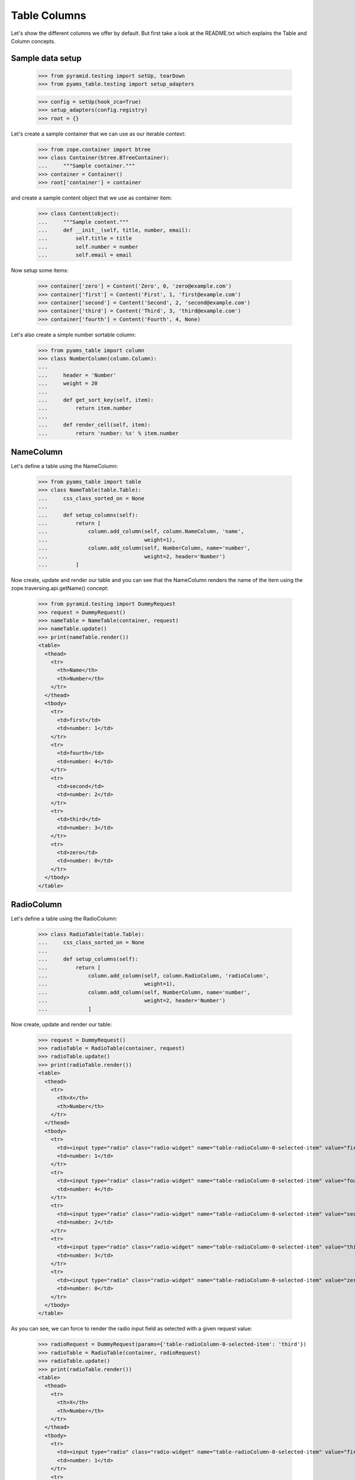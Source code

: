 =============
Table Columns
=============

Let's show the different columns we offer by default. But first take a look at
the README.txt which explains the Table and Column concepts.


Sample data setup
-----------------

  >>> from pyramid.testing import setUp, tearDown
  >>> from pyams_table.testing import setup_adapters

  >>> config = setUp(hook_zca=True)
  >>> setup_adapters(config.registry)
  >>> root = {}

Let's create a sample container that we can use as our iterable context:

  >>> from zope.container import btree
  >>> class Container(btree.BTreeContainer):
  ...     """Sample container."""
  >>> container = Container()
  >>> root['container'] = container

and create a sample content object that we use as container item:

  >>> class Content(object):
  ...     """Sample content."""
  ...     def __init__(self, title, number, email):
  ...         self.title = title
  ...         self.number = number
  ...         self.email = email

Now setup some items:

  >>> container['zero'] = Content('Zero', 0, 'zero@example.com')
  >>> container['first'] = Content('First', 1, 'first@example.com')
  >>> container['second'] = Content('Second', 2, 'second@example.com')
  >>> container['third'] = Content('Third', 3, 'third@example.com')
  >>> container['fourth'] = Content('Fourth', 4, None)

Let's also create a simple number sortable column:

  >>> from pyams_table import column
  >>> class NumberColumn(column.Column):
  ...
  ...     header = 'Number'
  ...     weight = 20
  ...
  ...     def get_sort_key(self, item):
  ...         return item.number
  ...
  ...     def render_cell(self, item):
  ...         return 'number: %s' % item.number


NameColumn
----------

Let's define a table using the NameColumn:

  >>> from pyams_table import table
  >>> class NameTable(table.Table):
  ...     css_class_sorted_on = None
  ...
  ...     def setup_columns(self):
  ...         return [
  ...             column.add_column(self, column.NameColumn, 'name',
  ...                               weight=1),
  ...             column.add_column(self, NumberColumn, name='number',
  ...                               weight=2, header='Number')
  ...         ]

Now create, update and render our table and you can see that the NameColumn
renders the name of the item using the zope.traversing.api.getName() concept:

  >>> from pyramid.testing import DummyRequest
  >>> request = DummyRequest()
  >>> nameTable = NameTable(container, request)
  >>> nameTable.update()
  >>> print(nameTable.render())
  <table>
    <thead>
      <tr>
        <th>Name</th>
        <th>Number</th>
      </tr>
    </thead>
    <tbody>
      <tr>
        <td>first</td>
        <td>number: 1</td>
      </tr>
      <tr>
        <td>fourth</td>
        <td>number: 4</td>
      </tr>
      <tr>
        <td>second</td>
        <td>number: 2</td>
      </tr>
      <tr>
        <td>third</td>
        <td>number: 3</td>
      </tr>
      <tr>
        <td>zero</td>
        <td>number: 0</td>
      </tr>
    </tbody>
  </table>


RadioColumn
-----------

Let's define a table using the RadioColumn:

  >>> class RadioTable(table.Table):
  ...     css_class_sorted_on = None
  ...
  ...     def setup_columns(self):
  ...         return [
  ...             column.add_column(self, column.RadioColumn, 'radioColumn',
  ...                               weight=1),
  ...             column.add_column(self, NumberColumn, name='number',
  ...                               weight=2, header='Number')
  ...             ]

Now create, update and render our table:

  >>> request = DummyRequest()
  >>> radioTable = RadioTable(container, request)
  >>> radioTable.update()
  >>> print(radioTable.render())
  <table>
    <thead>
      <tr>
        <th>X</th>
        <th>Number</th>
      </tr>
    </thead>
    <tbody>
      <tr>
        <td><input type="radio" class="radio-widget" name="table-radioColumn-0-selected-item" value="first"  /></td>
        <td>number: 1</td>
      </tr>
      <tr>
        <td><input type="radio" class="radio-widget" name="table-radioColumn-0-selected-item" value="fourth"  /></td>
        <td>number: 4</td>
      </tr>
      <tr>
        <td><input type="radio" class="radio-widget" name="table-radioColumn-0-selected-item" value="second"  /></td>
        <td>number: 2</td>
      </tr>
      <tr>
        <td><input type="radio" class="radio-widget" name="table-radioColumn-0-selected-item" value="third"  /></td>
        <td>number: 3</td>
      </tr>
      <tr>
        <td><input type="radio" class="radio-widget" name="table-radioColumn-0-selected-item" value="zero"  /></td>
        <td>number: 0</td>
      </tr>
    </tbody>
  </table>

As you can see, we can force to render the radio input field as selected with a
given request value:

  >>> radioRequest = DummyRequest(params={'table-radioColumn-0-selected-item': 'third'})
  >>> radioTable = RadioTable(container, radioRequest)
  >>> radioTable.update()
  >>> print(radioTable.render())
  <table>
    <thead>
      <tr>
        <th>X</th>
        <th>Number</th>
      </tr>
    </thead>
    <tbody>
      <tr>
        <td><input type="radio" class="radio-widget" name="table-radioColumn-0-selected-item" value="first"  /></td>
        <td>number: 1</td>
      </tr>
      <tr>
        <td><input type="radio" class="radio-widget" name="table-radioColumn-0-selected-item" value="fourth"  /></td>
        <td>number: 4</td>
      </tr>
      <tr>
        <td><input type="radio" class="radio-widget" name="table-radioColumn-0-selected-item" value="second"  /></td>
        <td>number: 2</td>
      </tr>
      <tr>
        <td><input type="radio" class="radio-widget" name="table-radioColumn-0-selected-item" value="third" checked="checked" /></td>
        <td>number: 3</td>
      </tr>
      <tr>
        <td><input type="radio" class="radio-widget" name="table-radioColumn-0-selected-item" value="zero"  /></td>
        <td>number: 0</td>
      </tr>
    </tbody>
  </table>


CheckBoxColumn
--------------

Let's define a table using the RadioColumn:

  >>> class CheckBoxTable(table.Table):
  ...     css_class_sorted_on = None
  ...
  ...     def setup_columns(self):
  ...         return [
  ...             column.add_column(self, column.CheckBoxColumn, 'checkBoxColumn',
  ...                               weight=1),
  ...             column.add_column(self, NumberColumn, name='number',
  ...                               weight=2, header='Number')
  ...             ]

Now create, update and render our table:


  >>> request = DummyRequest()
  >>> checkBoxTable = CheckBoxTable(container, request)
  >>> checkBoxTable.update()
  >>> print(checkBoxTable.render())
  <table>
    <thead>
      <tr>
        <th>X</th>
        <th>Number</th>
      </tr>
    </thead>
    <tbody>
      <tr>
        <td><input type="checkbox" class="checkbox-widget" name="table-checkBoxColumn-0-selected-items" value="first"  /></td>
        <td>number: 1</td>
      </tr>
      <tr>
        <td><input type="checkbox" class="checkbox-widget" name="table-checkBoxColumn-0-selected-items" value="fourth"  /></td>
        <td>number: 4</td>
      </tr>
      <tr>
        <td><input type="checkbox" class="checkbox-widget" name="table-checkBoxColumn-0-selected-items" value="second"  /></td>
        <td>number: 2</td>
      </tr>
      <tr>
        <td><input type="checkbox" class="checkbox-widget" name="table-checkBoxColumn-0-selected-items" value="third"  /></td>
        <td>number: 3</td>
      </tr>
      <tr>
        <td><input type="checkbox" class="checkbox-widget" name="table-checkBoxColumn-0-selected-items" value="zero"  /></td>
        <td>number: 0</td>
      </tr>
    </tbody>
  </table>

And again you can set force to render the checkbox input field as selected with
a given request value:

  >>> checkBoxRequest = DummyRequest(params={'table-checkBoxColumn-0-selected-items':
  ...                                        ['first', 'third']})
  >>> checkBoxTable = CheckBoxTable(container, checkBoxRequest)
  >>> checkBoxTable.update()
  >>> print(checkBoxTable.render())
  <table>
    <thead>
      <tr>
        <th>X</th>
        <th>Number</th>
      </tr>
    </thead>
    <tbody>
      <tr>
        <td><input type="checkbox" class="checkbox-widget" name="table-checkBoxColumn-0-selected-items" value="first" checked="checked" /></td>
        <td>number: 1</td>
      </tr>
      <tr>
        <td><input type="checkbox" class="checkbox-widget" name="table-checkBoxColumn-0-selected-items" value="fourth"  /></td>
        <td>number: 4</td>
      </tr>
      <tr>
        <td><input type="checkbox" class="checkbox-widget" name="table-checkBoxColumn-0-selected-items" value="second"  /></td>
        <td>number: 2</td>
      </tr>
      <tr>
        <td><input type="checkbox" class="checkbox-widget" name="table-checkBoxColumn-0-selected-items" value="third" checked="checked" /></td>
        <td>number: 3</td>
      </tr>
      <tr>
        <td><input type="checkbox" class="checkbox-widget" name="table-checkBoxColumn-0-selected-items" value="zero"  /></td>
        <td>number: 0</td>
      </tr>
    </tbody>
  </table>

If you select a row, you can also give them an additional CSS style. This could
be used in combination with alternating ``even`` and ``odd`` styles:

  >>> checkBoxRequest = DummyRequest(params={'table-checkBoxColumn-0-selected-items':
  ...                                        ['first', 'third']})
  >>> checkBoxTable = CheckBoxTable(container, checkBoxRequest)
  >>> checkBoxTable.css_classes = {'tr': 'tr'}
  >>> checkBoxTable.css_class_selected = 'selected'
  >>> checkBoxTable.css_class_even = 'even'
  >>> checkBoxTable.css_class_odd = 'odd'
  >>> checkBoxTable.update()
  >>> print(checkBoxTable.render())
  <table>
    <thead>
      <tr class="tr">
        <th>X</th>
        <th>Number</th>
      </tr>
    </thead>
    <tbody>
      <tr class="selected even tr">
        <td><input type="checkbox" class="checkbox-widget" name="table-checkBoxColumn-0-selected-items" value="first" checked="checked" /></td>
        <td>number: 1</td>
      </tr>
      <tr class="odd tr">
        <td><input type="checkbox" class="checkbox-widget" name="table-checkBoxColumn-0-selected-items" value="fourth"  /></td>
        <td>number: 4</td>
      </tr>
      <tr class="even tr">
        <td><input type="checkbox" class="checkbox-widget" name="table-checkBoxColumn-0-selected-items" value="second"  /></td>
        <td>number: 2</td>
      </tr>
      <tr class="selected odd tr">
        <td><input type="checkbox" class="checkbox-widget" name="table-checkBoxColumn-0-selected-items" value="third" checked="checked" /></td>
        <td>number: 3</td>
      </tr>
      <tr class="even tr">
        <td><input type="checkbox" class="checkbox-widget" name="table-checkBoxColumn-0-selected-items" value="zero"  /></td>
        <td>number: 0</td>
      </tr>
    </tbody>
  </table>

Let's test the ``css_class_selected`` without any other css class:

  >>> checkBoxRequest = DummyRequest(params={'table-checkBoxColumn-0-selected-items':
  ...                                        ['first', 'third']})
  >>> checkBoxTable = CheckBoxTable(container, checkBoxRequest)
  >>> checkBoxTable.css_class_selected = u'selected'
  >>> checkBoxTable.update()
  >>> print(checkBoxTable.render())
  <table>
    <thead>
      <tr>
        <th>X</th>
        <th>Number</th>
      </tr>
    </thead>
    <tbody>
      <tr class="selected">
        <td><input type="checkbox" class="checkbox-widget" name="table-checkBoxColumn-0-selected-items" value="first" checked="checked" /></td>
        <td>number: 1</td>
      </tr>
      <tr>
        <td><input type="checkbox" class="checkbox-widget" name="table-checkBoxColumn-0-selected-items" value="fourth"  /></td>
        <td>number: 4</td>
      </tr>
      <tr>
        <td><input type="checkbox" class="checkbox-widget" name="table-checkBoxColumn-0-selected-items" value="second"  /></td>
        <td>number: 2</td>
      </tr>
      <tr class="selected">
        <td><input type="checkbox" class="checkbox-widget" name="table-checkBoxColumn-0-selected-items" value="third" checked="checked" /></td>
        <td>number: 3</td>
      </tr>
      <tr>
        <td><input type="checkbox" class="checkbox-widget" name="table-checkBoxColumn-0-selected-items" value="zero"  /></td>
        <td>number: 0</td>
      </tr>
    </tbody>
  </table>


CreatedColumn
-------------

Let's define a table using the CreatedColumn:

  >>> class CreatedColumnTable(table.Table):
  ...     css_class_sorted_on = None
  ...
  ...     def setup_columns(self):
  ...         return [
  ...             column.add_column(self, column.CreatedColumn, u'createdColumn',
  ...                               weight=1),
  ...         ]

Now create, update and render our table. Note, we use a Dublin Core stub
adapter which only returns ``01/01/01 01:01`` as created date:

  >>> request = DummyRequest()
  >>> createdColumnTable = CreatedColumnTable(container, request)
  >>> createdColumnTable.update()
  >>> print(createdColumnTable.render())
  <table>
    <thead>
      <tr>
        <th>Created</th>
      </tr>
    </thead>
    <tbody>
      <tr>
        <td>on 01/01/2001 at 01:01</td>
      </tr>
      <tr>
        <td>on 01/01/2001 at 01:01</td>
      </tr>
      <tr>
        <td>on 01/01/2001 at 01:01</td>
      </tr>
      <tr>
        <td>on 01/01/2001 at 01:01</td>
      </tr>
      <tr>
        <td>on 01/01/2001 at 01:01</td>
      </tr>
    </tbody>
  </table>


ModifiedColumn
--------------

Let's define a table using the ModifiedColumn and a custom format string:

  >>> from pyams_utils.date import SH_DATETIME_FORMAT
  >>> class ModifiedColumnTable(table.Table):
  ...     css_class_sorted_on = None
  ...
  ...     def setup_columns(self):
  ...         return [
  ...             column.add_column(self, column.ModifiedColumn,
  ...                               'modifiedColumn', weight=1,
  ...                               format_string=SH_DATETIME_FORMAT),
  ...         ]

Now create, update and render our table. Note, we use a Dublin Core stub
adapter which only returns ``02/02/02 02:02`` as modified date:

  >>> request = DummyRequest()
  >>> modifiedColumnTable = ModifiedColumnTable(container, request)
  >>> modifiedColumnTable.update()
  >>> print(modifiedColumnTable.render())
  <table>
    <thead>
      <tr>
        <th>Modified</th>
      </tr>
    </thead>
    <tbody>
      <tr>
        <td>02/02/2002 - 02:02</td>
      </tr>
      <tr>
        <td>02/02/2002 - 02:02</td>
      </tr>
      <tr>
        <td>02/02/2002 - 02:02</td>
      </tr>
      <tr>
        <td>02/02/2002 - 02:02</td>
      </tr>
      <tr>
        <td>02/02/2002 - 02:02</td>
      </tr>
    </tbody>
  </table>


GetAttrColumn
-------------

The ``GetAttrColumn`` column is a handy column that retrieves the value from
the item by attribute access.
It also provides a ``default_value`` in case an exception happens.

  >>> class GetTitleColumn(column.GetAttrColumn):
  ...
  ...     attr_name = 'title'
  ...     default_value = 'missing'

  >>> class GetAttrColumnTable(table.Table):
  ...     css_class_sorted_on = None
  ...
  ...     def setup_columns(self):
  ...         return [
  ...             column.add_column(self, GetTitleColumn, 'title'),
  ...         ]

Render and update the table:

  >>> request = DummyRequest()
  >>> getAttrColumnTable = GetAttrColumnTable(container, request)
  >>> getAttrColumnTable.update()
  >>> print(getAttrColumnTable.render())
  <table>
    <thead>
      <tr>
        <th></th>
      </tr>
    </thead>
    <tbody>
      <tr>
        <td>First</td>
      </tr>
      <tr>
        <td>Fourth</td>
      </tr>
      <tr>
        <td>Second</td>
      </tr>
      <tr>
        <td>Third</td>
      </tr>
      <tr>
        <td>Zero</td>
      </tr>
    </tbody>
  </table>

If we use a non-existing Attribute, we do not raise an AttributeError, we will
get the default value:

  >>> class UndefinedAttributeColumn(column.GetAttrColumn):
  ...
  ...     attr_name = 'undefined'
  ...     default_value = 'missing'

  >>> class GetAttrColumnTable(table.Table):
  ...     css_class_sorted_on = None
  ...
  ...     def setup_columns(self):
  ...         return [
  ...             column.add_column(self, UndefinedAttributeColumn, 'missing'),
  ...         ]

Render and update the table:

  >>> request = DummyRequest()
  >>> getAttrColumnTable = GetAttrColumnTable(container, request)
  >>> getAttrColumnTable.update()
  >>> print(getAttrColumnTable.render())
  <table>
    <thead>
      <tr>
        <th></th>
      </tr>
    </thead>
    <tbody>
      <tr>
        <td>missing</td>
      </tr>
      <tr>
        <td>missing</td>
      </tr>
      <tr>
        <td>missing</td>
      </tr>
      <tr>
        <td>missing</td>
      </tr>
      <tr>
        <td>missing</td>
      </tr>
    </tbody>
  </table>

A missing ``attr_name`` in ``GetAttrColumn`` would also end in return the
``default_value``:

  >>> class BadAttributeColumn(column.GetAttrColumn):
  ...
  ...     default_value = u'missing'

  >>> firstItem = container[u'first']
  >>> simpleTable = table.Table(container, request)
  >>> badColumn = column.add_column(simpleTable, BadAttributeColumn, u'bad')
  >>> badColumn.render_cell(firstItem)
  'missing'

If we try to access a protected attribute the object raises an ``Unauthorized``.
In this case we also return the default_value. Let's setup an object which
raises such an error if we access the title:

  >>> from zope.security.interfaces import Unauthorized
  >>> class ProtectedItem(object):
  ...
  ...     @property
  ...     def forbidden(self):
  ...         raise Unauthorized('forbidden')

Setup and test the item:

  >>> protectedItem = ProtectedItem()
  >>> protectedItem.forbidden
  Traceback (most recent call last):
  ...
  zope.security.interfaces.Unauthorized: forbidden

Now define a column:

  >>> class ForbiddenAttributeColumn(column.GetAttrColumn):
  ...
  ...     attr_name = 'forbidden'
  ...     default_value = u'missing'

And test the attribute access:

  >>> simpleTable = table.Table(container, request)
  >>> badColumn = column.add_column(simpleTable, ForbiddenAttributeColumn, u'x')
  >>> badColumn.render_cell(protectedItem)
  'missing'


I18nGetAttrColumn
-----------------

The ``I18nGetAttrColumn`` column can be used to get a translated value of the item:

    >>> from pyams_table import _
    >>> class I18nGetAttrColumn(column.I18nGetAttrColumn):
    ...     def get_value(self, obj):
    ...         return _("I18n value")

    >>> i18nTable = table.Table(container, request)
    >>> i18nColumn = column.add_column(i18nTable, I18nGetAttrColumn, 'i18n')
    >>> i18nColumn.render_cell(protectedItem)
    'I18n value'


GetItemColumn
-------------

The ``GetItemColumn`` column is a handy column that retrieves the value from
the item by index or key access. That means the item can be a tuple, list, dict
or anything that implements that.
It also provides a ``default_value`` in case an exception happens.

Dict-ish
........

  >>> sampleDictData = [
  ...     dict(name='foo', value=1),
  ...     dict(name='bar', value=7),
  ...     dict(name='moo', value=42),]

  >>> class GetDictColumnTable(table.Table):
  ...     css_class_sorted_on = None
  ...
  ...     def setup_columns(self):
  ...         return [
  ...             column.add_column(self, column.GetItemColumn, 'name',
  ...                               header='Name',
  ...                               idx='name', default_value='missing'),
  ...             column.add_column(self, column.GetItemColumn, 'value',
  ...                               header='Value',
  ...                               idx='value', default_value='missing'),
  ...             ]
  ...     @property
  ...     def values(self):
  ...         return sampleDictData

Render and update the table:

  >>> request = DummyRequest()
  >>> getDictColumnTable = GetDictColumnTable(sampleDictData, request)
  >>> getDictColumnTable.update()
  >>> print(getDictColumnTable.render())
  <table>
    <thead>
      <tr>
        <th>Name</th>
        <th>Value</th>
      </tr>
    </thead>
    <tbody>
      <tr>
        <td>bar</td>
        <td>7</td>
      </tr>
      <tr>
        <td>foo</td>
        <td>1</td>
      </tr>
      <tr>
        <td>moo</td>
        <td>42</td>
      </tr>
    </tbody>
  </table>

If we use a non-existing index/key, we do not raise an exception, we will
get the default value:

  >>> class GetDictColumnTable(table.Table):
  ...     css_class_sorted_on = None
  ...
  ...     def setup_columns(self):
  ...         return [
  ...             column.add_column(self, column.GetItemColumn, 'name',
  ...                               idx='not-existing', default_value='missing'),
  ...             ]
  ...     @property
  ...     def values(self):
  ...         return sampleDictData

Render and update the table:

  >>> request = DummyRequest()
  >>> getDictColumnTable = GetDictColumnTable(container, request)
  >>> getDictColumnTable.update()
  >>> print(getDictColumnTable.render())
  <table>
    <thead>
      <tr>
        <th></th>
      </tr>
    </thead>
    <tbody>
      <tr>
        <td>missing</td>
      </tr>
      <tr>
        <td>missing</td>
      </tr>
      <tr>
        <td>missing</td>
      </tr>
    </tbody>
  </table>

A missing ``idx`` in ``GetItemColumn`` would also end in return the
``default_value``:

  >>> class BadIdxColumn(column.GetItemColumn):
  ...
  ...     default_value = 'missing'

  >>> firstItem = sampleDictData[0]
  >>> simpleTable = table.Table(sampleDictData, request)
  >>> badColumn = column.add_column(simpleTable, BadIdxColumn, u'bad')
  >>> badColumn.render_cell(firstItem)
  'missing'

Tuple/List-ish
...............

  >>> sampleTupleData = [
  ...     (50, 'bar'),
  ...     (42, 'cent'),
  ...     (7, 'bild'),]

  >>> class GetTupleColumnTable(table.Table):
  ...     css_class_sorted_on = None
  ...
  ...     def setup_columns(self):
  ...         return [
  ...             column.add_column(self, column.GetItemColumn, u'name',
  ...                              header='Name',
  ...                              idx=1, default_value='missing'),
  ...             column.add_column(self, column.GetItemColumn, 'value',
  ...                              header=u'Value',
  ...                              idx=0, default_value='missing'),
  ...             ]
  ...     @property
  ...     def values(self):
  ...         return sampleTupleData

Render and update the table:

  >>> request = DummyRequest()
  >>> getTupleColumnTable = GetTupleColumnTable(sampleTupleData, request)
  >>> getTupleColumnTable.update()
  >>> print(getTupleColumnTable.render())
  <table>
    <thead>
      <tr>
        <th>Name</th>
        <th>Value</th>
      </tr>
    </thead>
    <tbody>
      <tr>
        <td>bar</td>
        <td>50</td>
      </tr>
      <tr>
        <td>bild</td>
        <td>7</td>
      </tr>
      <tr>
        <td>cent</td>
        <td>42</td>
      </tr>
    </tbody>
  </table>

If we use a non-existing index/key, we do not raise an exception, we will
get the default value:

  >>> class GetTupleColumnTable(table.Table):
  ...     css_class_sorted_on = None
  ...
  ...     def setup_columns(self):
  ...         return [
  ...             column.add_column(self, column.GetItemColumn, 'name',
  ...                               idx=42, default_value='missing'),
  ...             ]
  ...     @property
  ...     def values(self):
  ...         return sampleTupleData

Render and update the table:

  >>> request = DummyRequest()
  >>> getTupleColumnTable = GetTupleColumnTable(container, request)
  >>> getTupleColumnTable.update()
  >>> print(getTupleColumnTable.render())
  <table>
    <thead>
      <tr>
        <th></th>
      </tr>
    </thead>
    <tbody>
      <tr>
        <td>missing</td>
      </tr>
      <tr>
        <td>missing</td>
      </tr>
      <tr>
        <td>missing</td>
      </tr>
    </tbody>
  </table>

A missing ``idx`` in ``GetItemColumn`` would also end in return the
``default_value``:

  >>> class BadIdxColumn(column.GetItemColumn):
  ...
  ...     default_value = 'missing'

  >>> firstItem = sampleTupleData[0]
  >>> simpleTable = table.Table(sampleTupleData, request)
  >>> badColumn = column.add_column(simpleTable, BadIdxColumn, 'bad')
  >>> badColumn.render_cell(firstItem)
  'missing'


GetAttrFormatterColumn
----------------------

The ``GetAttrFormatterColumn`` column is a get attr column which is able to
format the value. Let's use the Dublin Core adapter for our sample:

  >>> from zope.dublincore.interfaces import IZopeDublinCore
  >>> class GetCreatedColumn(column.GetAttrFormatterColumn):
  ...
  ...     def get_value(self, item):
  ...         dc = IZopeDublinCore(item, None)
  ...         return dc.created

  >>> class GetAttrFormatterColumnTable(table.Table):
  ...     css_class_sorted_on = None
  ...
  ...     def setup_columns(self):
  ...         return [
  ...             column.add_column(self, GetCreatedColumn, 'created'),
  ...         ]

Render and update the table:

  >>> request = DummyRequest()
  >>> getAttrFormatterColumnTable = GetAttrFormatterColumnTable(container,
  ...     request)
  >>> getAttrFormatterColumnTable.update()
  >>> print(getAttrFormatterColumnTable.render())
  <table>
    <thead>
      <tr>
        <th></th>
      </tr>
    </thead>
    <tbody>
      <tr>
        <td>on 01/01/2001 at 01:01</td>
      </tr>
      <tr>
        <td>on 01/01/2001 at 01:01</td>
      </tr>
      <tr>
        <td>on 01/01/2001 at 01:01</td>
      </tr>
      <tr>
        <td>on 01/01/2001 at 01:01</td>
      </tr>
      <tr>
        <td>on 01/01/2001 at 01:01</td>
      </tr>
    </tbody>
  </table>


We can also change the formatter settings in such a column:

  >>> class ShortCreatedColumn(column.GetAttrFormatterColumn):
  ...
  ...     format_string = SH_DATETIME_FORMAT
  ...
  ...     def get_value(self, item):
  ...         dc = IZopeDublinCore(item, None)
  ...         return dc.created

  >>> class ShortFormatterColumnTable(table.Table):
  ...     css_class_sorted_on = None
  ...
  ...     def setup_columns(self):
  ...         return [
  ...             column.add_column(self, ShortCreatedColumn, 'created'),
  ...         ]

Render and update the table:

  >>> request = DummyRequest()
  >>> shortFormatterColumnTable = ShortFormatterColumnTable(container,
  ...     request)
  >>> shortFormatterColumnTable.update()
  >>> print(shortFormatterColumnTable.render())
  <table>
    <thead>
      <tr>
        <th></th>
      </tr>
    </thead>
    <tbody>
      <tr>
        <td>01/01/2001 - 01:01</td>
      </tr>
      <tr>
        <td>01/01/2001 - 01:01</td>
      </tr>
      <tr>
        <td>01/01/2001 - 01:01</td>
      </tr>
      <tr>
        <td>01/01/2001 - 01:01</td>
      </tr>
      <tr>
        <td>01/01/2001 - 01:01</td>
      </tr>
    </tbody>
  </table>


EMailColumn
-----------

The ``EMailColumn`` column is ``GetAttrColumn`` which is used to
display a mailto link. By default in the link content the e-mail
address is displayed, too.


  >>> class EMailColumn(column.EMailColumn):
  ...
  ...     attr_name = 'email'
  ...     default_value = 'missing'

  >>> class EMailColumnTable(table.Table):
  ...     css_class_sorted_on = None
  ...
  ...     def setup_columns(self):
  ...         return [
  ...             column.add_column(self, EMailColumn, 'email'),
  ...         ]

When a cell does not contain an e-mail address, the ``default_value``
is rendered:

  >>> request = DummyRequest()
  >>> eMailColumnTable = EMailColumnTable(container, request)
  >>> eMailColumnTable.update()
  >>> print(eMailColumnTable.render())
  <table>
    <thead>
      <tr>
        <th>E-Mail</th>
      </tr>
    </thead>
    <tbody>
      <tr>
        <td><a href="mailto:first@example.com">first@example.com</a></td>
      </tr>
      <tr>
        <td><a href="mailto:second@example.com">second@example.com</a></td>
      </tr>
      <tr>
        <td><a href="mailto:third@example.com">third@example.com</a></td>
      </tr>
      <tr>
        <td><a href="mailto:zero@example.com">zero@example.com</a></td>
      </tr>
      <tr>
        <td>missing</td>
      </tr>
    </tbody>
  </table>

The link content can be overwriten by setting the ``link_content`` attribute:

  >>> class StaticEMailColumn(column.EMailColumn):
  ...
  ...     attr_name = 'email'
  ...     default_value = 'missing'
  ...     link_content = 'Mail me'

  >>> class StaticEMailColumnTable(table.Table):
  ...     css_class_sorted_on = None
  ...
  ...     def setup_columns(self):
  ...         return [
  ...             column.add_column(self, StaticEMailColumn, 'mail'),
  ...             ]

Render and update the table:

  >>> request = DummyRequest()
  >>> staticEMailColumnTable = StaticEMailColumnTable(container, request)
  >>> staticEMailColumnTable.update()
  >>> print(staticEMailColumnTable.render())
  <table>
    <thead>
      <tr>
        <th>E-Mail</th>
      </tr>
    </thead>
    <tbody>
      <tr>
        <td><a href="mailto:first@example.com">Mail me</a></td>
      </tr>
      <tr>
        <td><a href="mailto:second@example.com">Mail me</a></td>
      </tr>
      <tr>
        <td><a href="mailto:third@example.com">Mail me</a></td>
      </tr>
      <tr>
        <td><a href="mailto:zero@example.com">Mail me</a></td>
      </tr>
      <tr>
        <td>missing</td>
      </tr>
    </tbody>
  </table>


LinkColumn
----------

Let's define a table using the LinkColumn. This column allows us to write
columns which can point to a page with the item as context:

  >>> class MyLinkColumns(column.LinkColumn):
  ...     link_name = 'myLink.html'
  ...     link_target = '_blank'
  ...     link_css = 'myClass'
  ...     link_title = 'Click >'

  >>> class MyLinkTable(table.Table):
  ...     css_class_sorted_on = None
  ...
  ...     def setup_columns(self):
  ...         return [
  ...             column.add_column(self, MyLinkColumns, 'link',
  ...                              weight=1),
  ...             column.add_column(self, NumberColumn, name='number',
  ...                              weight=2, header='Number')
  ...             ]

Now create, update and render our table:

  >>> request = DummyRequest()
  >>> myLinkTable = MyLinkTable(container, request)
  >>> myLinkTable.__parent__ = container
  >>> myLinkTable.__name__ = 'myLinkTable.html'
  >>> myLinkTable.update()
  >>> print(myLinkTable.render())
  <table>
    <thead>
      <tr>
        <th>Name</th>
        <th>Number</th>
      </tr>
    </thead>
    <tbody>
      <tr>
        <td><a href="http://example.com/first/myLink.html" target="_blank" class="myClass" title="Click &gt;">first</a></td>
        <td>number: 1</td>
      </tr>
      <tr>
        <td><a href="http://example.com/fourth/myLink.html" target="_blank" class="myClass" title="Click &gt;">fourth</a></td>
        <td>number: 4</td>
      </tr>
      <tr>
        <td><a href="http://example.com/second/myLink.html" target="_blank" class="myClass" title="Click &gt;">second</a></td>
        <td>number: 2</td>
      </tr>
      <tr>
        <td><a href="http://example.com/third/myLink.html" target="_blank" class="myClass" title="Click &gt;">third</a></td>
        <td>number: 3</td>
      </tr>
      <tr>
        <td><a href="http://example.com/zero/myLink.html" target="_blank" class="myClass" title="Click &gt;">zero</a></td>
        <td>number: 0</td>
      </tr>
    </tbody>
  </table>


ContentsLinkColumn
------------------

There are some predefined link columns available. This one will generate a
``contents.html`` link for each item:

  >>> class ContentsLinkTable(table.Table):
  ...     css_class_sorted_on = None
  ...
  ...     def setup_columns(self):
  ...         return [
  ...             column.add_column(self, column.ContentsLinkColumn, 'link',
  ...                              weight=1),
  ...             column.add_column(self, NumberColumn, name='number',
  ...                              weight=2, header='Number')
  ...             ]

  >>> contentsLinkTable = ContentsLinkTable(container, request)
  >>> contentsLinkTable.__parent__ = container
  >>> contentsLinkTable.__name__ = 'contentsLinkTable.html'
  >>> contentsLinkTable.update()
  >>> print(contentsLinkTable.render())
  <table>
    <thead>
      <tr>
        <th>Name</th>
        <th>Number</th>
      </tr>
    </thead>
    <tbody>
      <tr>
        <td><a href="http://example.com/first/contents.html">first</a></td>
        <td>number: 1</td>
      </tr>
      <tr>
        <td><a href="http://example.com/fourth/contents.html">fourth</a></td>
        <td>number: 4</td>
      </tr>
      <tr>
        <td><a href="http://example.com/second/contents.html">second</a></td>
        <td>number: 2</td>
      </tr>
      <tr>
        <td><a href="http://example.com/third/contents.html">third</a></td>
        <td>number: 3</td>
      </tr>
      <tr>
        <td><a href="http://example.com/zero/contents.html">zero</a></td>
        <td>number: 0</td>
      </tr>
    </tbody>
  </table>


IndexLinkColumn
---------------

This one will generate a ``index.html`` link for each item:

  >>> class IndexLinkTable(table.Table):
  ...     css_class_sorted_on = None
  ...
  ...     def setup_columns(self):
  ...         return [
  ...             column.add_column(self, column.IndexLinkColumn, 'link',
  ...                              weight=1),
  ...             column.add_column(self, NumberColumn, name='number',
  ...                              weight=2, header='Number')
  ...             ]

  >>> indexLinkTable = IndexLinkTable(container, request)
  >>> indexLinkTable.__parent__ = container
  >>> indexLinkTable.__name__ = 'indexLinkTable.html'
  >>> indexLinkTable.update()
  >>> print(indexLinkTable.render())
  <table>
    <thead>
      <tr>
        <th>Name</th>
        <th>Number</th>
      </tr>
    </thead>
    <tbody>
      <tr>
        <td><a href="http://example.com/first/index.html">first</a></td>
        <td>number: 1</td>
      </tr>
      <tr>
        <td><a href="http://example.com/fourth/index.html">fourth</a></td>
        <td>number: 4</td>
      </tr>
      <tr>
        <td><a href="http://example.com/second/index.html">second</a></td>
        <td>number: 2</td>
      </tr>
      <tr>
        <td><a href="http://example.com/third/index.html">third</a></td>
        <td>number: 3</td>
      </tr>
      <tr>
        <td><a href="http://example.com/zero/index.html">zero</a></td>
        <td>number: 0</td>
      </tr>
    </tbody>
  </table>


EditLinkColumn
--------------

And this one will generate a ``edit.html`` link for each item:

  >>> class EditLinkTable(table.Table):
  ...     css_class_sorted_on = None
  ...
  ...     def setup_columns(self):
  ...         return [
  ...             column.add_column(self, column.EditLinkColumn, 'link',
  ...                              weight=1),
  ...             column.add_column(self, NumberColumn, name='number',
  ...                              weight=2, header='Number')
  ...             ]

  >>> editLinkTable = EditLinkTable(container, request)
  >>> editLinkTable.__parent__ = container
  >>> editLinkTable.__name__ = 'editLinkTable.html'
  >>> editLinkTable.update()
  >>> print(editLinkTable.render())
  <table>
    <thead>
      <tr>
        <th>Name</th>
        <th>Number</th>
      </tr>
    </thead>
    <tbody>
      <tr>
        <td><a href="http://example.com/first/edit.html">first</a></td>
        <td>number: 1</td>
      </tr>
      <tr>
        <td><a href="http://example.com/fourth/edit.html">fourth</a></td>
        <td>number: 4</td>
      </tr>
      <tr>
        <td><a href="http://example.com/second/edit.html">second</a></td>
        <td>number: 2</td>
      </tr>
      <tr>
        <td><a href="http://example.com/third/edit.html">third</a></td>
        <td>number: 3</td>
      </tr>
      <tr>
        <td><a href="http://example.com/zero/edit.html">zero</a></td>
        <td>number: 0</td>
      </tr>
    </tbody>
  </table>


SelectedItemColumn
------------------

The ``SelectedItemColumn`` can be used to provide a column which will allow to select an
item from a request param:

  >>> class SelectedItemTable(table.Table):
  ...     css_class_sorted_on = None
  ...
  ...     def setup_columns(self):
  ...         return [
  ...             column.add_column(self, column.SelectedItemColumn, 'link',
  ...                              weight=1)
  ...         ]

  >>> selectedItemTable = SelectedItemTable(container, request)
  >>> selectedItemTable.__parent__ = container
  >>> selectedItemTable.__name__ = 'selectedItemTable.html'
  >>> selectedItemTable.update()
  >>> print(selectedItemTable.render())
  <table>
    <thead>
      <tr>
        <th>Name</th>
      </tr>
    </thead>
    <tbody>
      <tr>
        <td><a href="http://example.com/selectedItemTable.html?table-link-0-selected-items=first">first</a></td>
      </tr>
      <tr>
        <td><a href="http://example.com/selectedItemTable.html?table-link-0-selected-items=fourth">fourth</a></td>
      </tr>
      <tr>
        <td><a href="http://example.com/selectedItemTable.html?table-link-0-selected-items=second">second</a></td>
      </tr>
      <tr>
        <td><a href="http://example.com/selectedItemTable.html?table-link-0-selected-items=third">third</a></td>
      </tr>
      <tr>
        <td><a href="http://example.com/selectedItemTable.html?table-link-0-selected-items=zero">zero</a></td>
      </tr>
    </tbody>
  </table>

  >>> selectedItemTable.selected_items
  []

  >>> request = DummyRequest(params={'table-link-0-selected-items': 'second'})
  >>> selectedItemTable = SelectedItemTable(container, request)
  >>> selectedItemTable.__parent__ = container
  >>> selectedItemTable.__name__ = 'selectedItemTable.html'
  >>> selectedItemTable.update()
  >>> selectedItemTable.selected_items
  [<pyams_table.tests.test_utilsdocs.Content object at 0x...>]


Tests cleanup:

  >>> tearDown()
